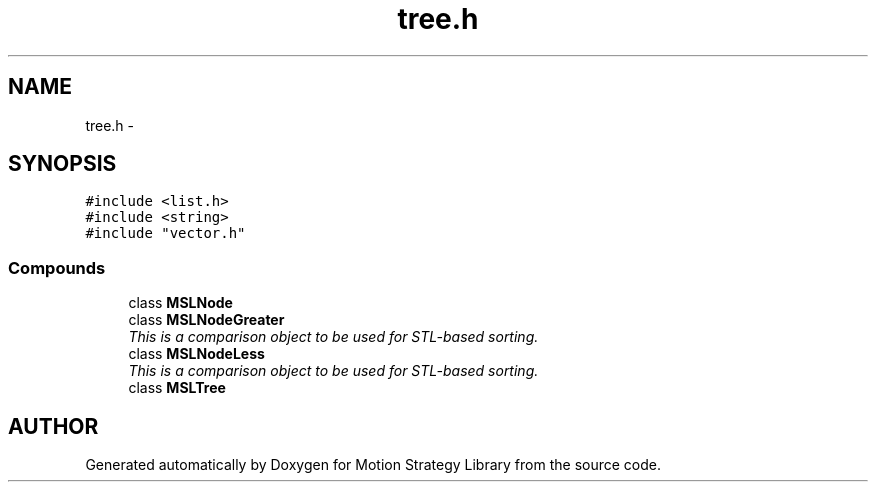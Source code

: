 .TH "tree.h" 3 "8 Nov 2001" "Motion Strategy Library" \" -*- nroff -*-
.ad l
.nh
.SH NAME
tree.h \- 
.SH SYNOPSIS
.br
.PP
\fC#include <list.h>\fR
.br
\fC#include <string>\fR
.br
\fC#include "vector.h"\fR
.br
.SS Compounds

.in +1c
.ti -1c
.RI "class \fBMSLNode\fR"
.br
.ti -1c
.RI "class \fBMSLNodeGreater\fR"
.br
.RI "\fIThis is a comparison object to be used for STL-based sorting.\fR"
.ti -1c
.RI "class \fBMSLNodeLess\fR"
.br
.RI "\fIThis is a comparison object to be used for STL-based sorting.\fR"
.ti -1c
.RI "class \fBMSLTree\fR"
.br
.in -1c
.SH AUTHOR
.PP 
Generated automatically by Doxygen for Motion Strategy Library from the source code.